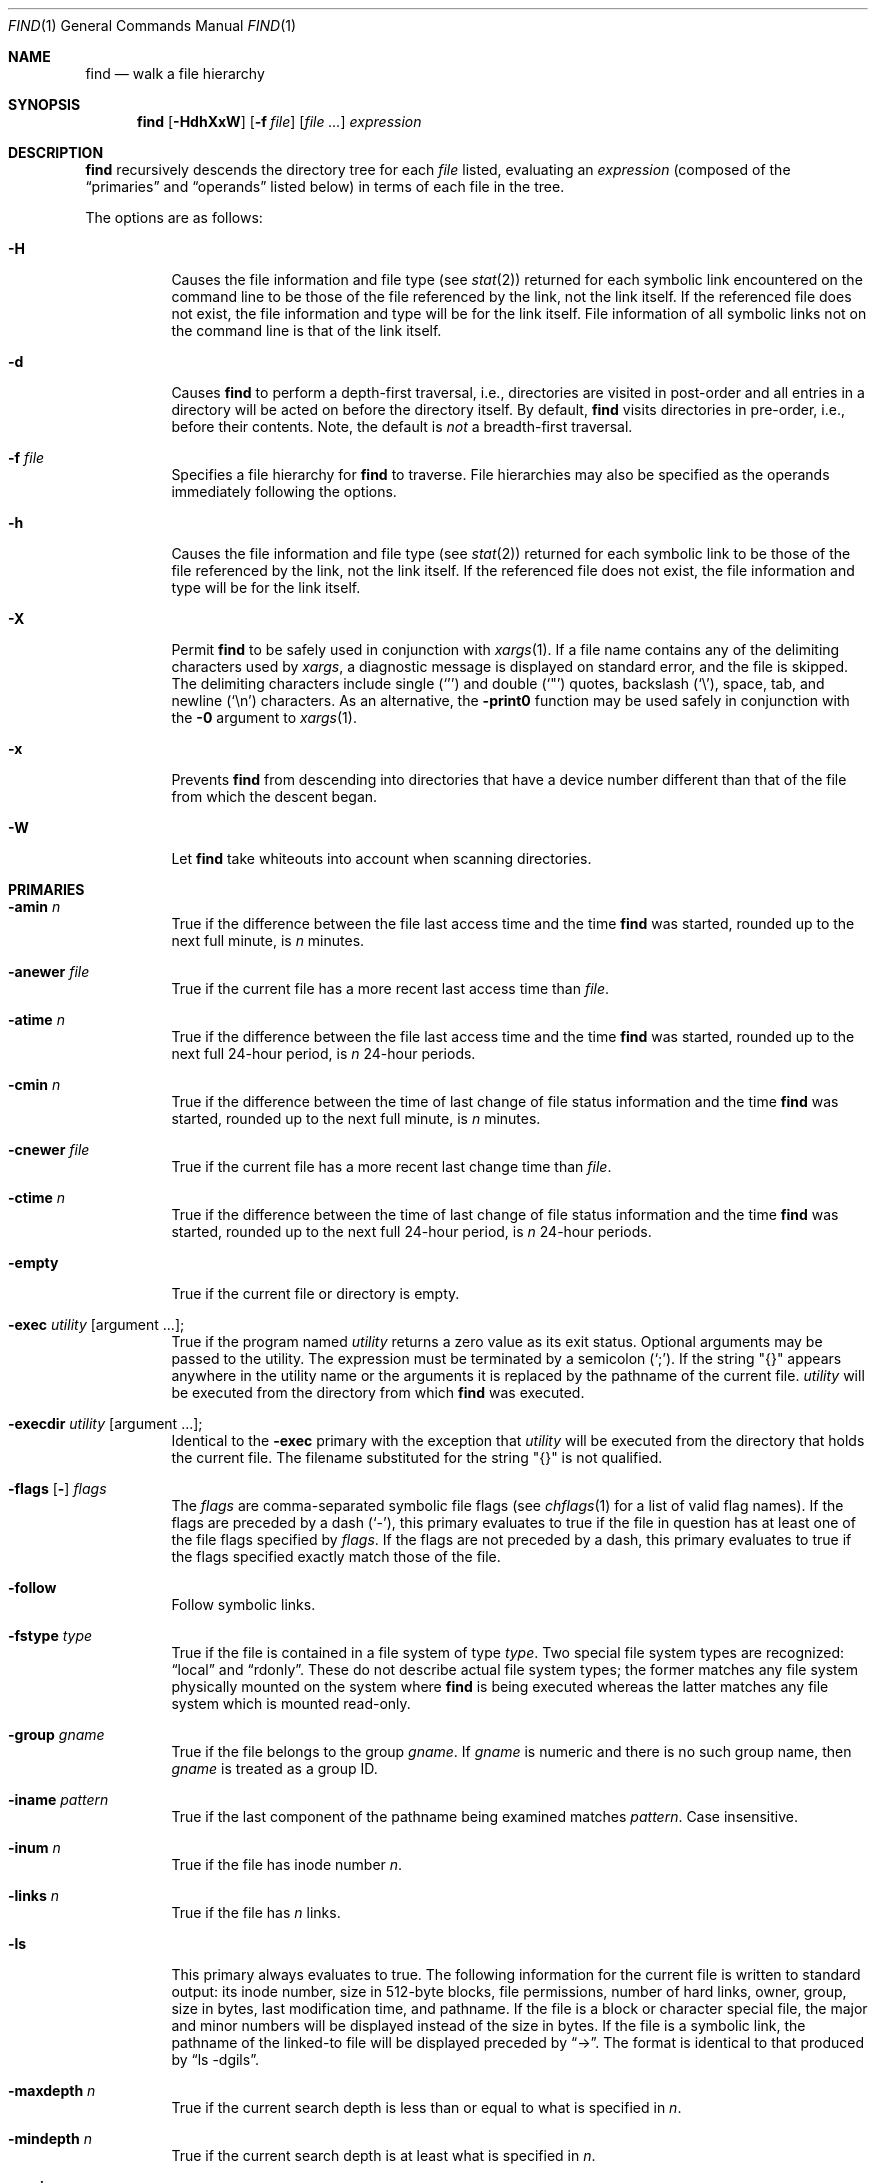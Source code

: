 .\"	$OpenBSD: find.1,v 1.31 2001/03/14 22:08:33 deraadt Exp $
.\" Copyright (c) 1990, 1993
.\"	The Regents of the University of California.  All rights reserved.
.\"
.\" This code is derived from software contributed to Berkeley by
.\" the Institute of Electrical and Electronics Engineers, Inc.
.\"
.\" Redistribution and use in source and binary forms, with or without
.\" modification, are permitted provided that the following conditions
.\" are met:
.\" 1. Redistributions of source code must retain the above copyright
.\"    notice, this list of conditions and the following disclaimer.
.\" 2. Redistributions in binary form must reproduce the above copyright
.\"    notice, this list of conditions and the following disclaimer in the
.\"    documentation and/or other materials provided with the distribution.
.\" 3. All advertising materials mentioning features or use of this software
.\"    must display the following acknowledgement:
.\"	This product includes software developed by the University of
.\"	California, Berkeley and its contributors.
.\" 4. Neither the name of the University nor the names of its contributors
.\"    may be used to endorse or promote products derived from this software
.\"    without specific prior written permission.
.\"
.\" THIS SOFTWARE IS PROVIDED BY THE REGENTS AND CONTRIBUTORS ``AS IS'' AND
.\" ANY EXPRESS OR IMPLIED WARRANTIES, INCLUDING, BUT NOT LIMITED TO, THE
.\" IMPLIED WARRANTIES OF MERCHANTABILITY AND FITNESS FOR A PARTICULAR PURPOSE
.\" ARE DISCLAIMED.  IN NO EVENT SHALL THE REGENTS OR CONTRIBUTORS BE LIABLE
.\" FOR ANY DIRECT, INDIRECT, INCIDENTAL, SPECIAL, EXEMPLARY, OR CONSEQUENTIAL
.\" DAMAGES (INCLUDING, BUT NOT LIMITED TO, PROCUREMENT OF SUBSTITUTE GOODS
.\" OR SERVICES; LOSS OF USE, DATA, OR PROFITS; OR BUSINESS INTERRUPTION)
.\" HOWEVER CAUSED AND ON ANY THEORY OF LIABILITY, WHETHER IN CONTRACT, STRICT
.\" LIABILITY, OR TORT (INCLUDING NEGLIGENCE OR OTHERWISE) ARISING IN ANY WAY
.\" OUT OF THE USE OF THIS SOFTWARE, EVEN IF ADVISED OF THE POSSIBILITY OF
.\" SUCH DAMAGE.
.\"
.\"	from: @(#)find.1	8.1 (Berkeley) 6/6/93
.\"
.Dd December 4, 1999
.Dt FIND 1
.Os
.Sh NAME
.Nm find
.Nd walk a file hierarchy
.Sh SYNOPSIS
.Nm find
.Op Fl HdhXxW
.Op Fl f Ar file
.Op Ar file ...
.Ar expression
.Sh DESCRIPTION
.Nm
recursively descends the directory tree for each
.Ar file
listed, evaluating an
.Ar expression
(composed of the
.Dq primaries
and
.Dq operands
listed below) in terms
of each file in the tree.
.Pp
The options are as follows:
.Bl -tag -width Ds
.It Fl H
Causes the file information and file type (see
.Xr stat 2 )
returned for each symbolic link encountered on the command line to be
those of the file referenced by the link, not the link itself.
If the referenced file does not exist, the file information and type will
be for the link itself.
File information of all symbolic links not on
the command line is that of the link itself.
.It Fl d
Causes
.Nm
to perform a depth-first traversal, i.e., directories
are visited in post-order and all entries in a directory will be acted
on before the directory itself.
By default,
.Nm
visits directories in pre-order, i.e., before their contents.
Note, the default is
.Em not
a breadth-first traversal.
.It Fl f Ar file
Specifies a file hierarchy for
.Nm
to traverse.
File hierarchies may also be specified as the operands immediately
following the options.
.It Fl h
Causes the file information and file type (see
.Xr stat 2 )
returned for each symbolic link to be those of the file referenced by the
link, not the link itself.
If the referenced file does not exist, the file information and type will
be for the link itself.
.It Fl X
Permit
.Nm
to be safely used in conjunction with
.Xr xargs 1 .
If a file name contains any of the delimiting characters used by
.Xr xargs ,
a diagnostic message is displayed on standard error, and the file
is skipped.
The delimiting characters include single
.Pq Ql '
and double
.Pq Ql \&"
quotes, backslash
.Pq Ql \e ,
space, tab, and newline
.Pq Sq \en
characters.
As an alternative, the
.Fl print0
function may be used safely in conjunction with the
.Fl 0
argument to
.Xr xargs 1 .
.It Fl x
Prevents
.Nm
from descending into directories that have a device number different
than that of the file from which the descent began.
.It Fl W
Let
.Nm
take whiteouts into account when scanning directories.
.El
.Sh PRIMARIES
.Bl -tag -width Ds
.It Ic -amin Ar n
True if the difference between the file last access time and the time
.Nm
was started, rounded up to the next full minute, is
.Ar n
minutes.
.It Ic -anewer Ar file
True if the current file has a more recent last access time than
.Ar file .
.It Ic -atime Ar n
True if the difference between the file last access time and the time
.Nm
was started, rounded up to the next full 24-hour period, is
.Ar n
24-hour periods.
.It Ic -cmin Ar n
True if the difference between the time of last change of file status
information and the time
.Nm
was started, rounded up to the next full minute, is
.Ar n
minutes.
.It Ic -cnewer Ar file
True if the current file has a more recent last change time than
.Ar file .
.It Ic -ctime Ar n
True if the difference between the time of last change of file status
information and the time
.Nm
was started, rounded up to the next full 24-hour period, is
.Ar n
24-hour periods.
.It Ic -empty
True if the current file or directory is empty.
.It Ic -exec Ar utility Op argument ... ;
True if the program named
.Ar utility
returns a zero value as its exit status.
Optional arguments may be passed to the utility.
The expression must be terminated by a semicolon
.Pq Ql \&; .
If the string
.Qq {}
appears anywhere in the utility name or the
arguments it is replaced by the pathname of the current file.
.Ar utility
will be executed from the directory from which
.Nm
was executed.
.It Ic -execdir Ar utility Op argument ... ;
Identical to the
.Ic -exec
primary with the exception that
.Ar utility
will be executed from the directory that holds
the current file.
The filename substituted for the string
.Qq {}
is not qualified.
.It Xo
.Ic -flags
.Op Fl
.Ar flags
.Xc
The
.Ar flags
are comma-separated symbolic file flags (see
.Xr chflags 1
for a list of valid flag names).
If the flags are preceded by a dash
.Pq Sq \- ,
this primary evaluates to true if the file in question has at least
one of the file flags specified by
.Ar flags .
If the flags are not preceded by a dash, this primary evaluates to true if the
flags specified exactly match those of the file.
.It Ic -follow
Follow symbolic links.
.It Ic -fstype Ar type
True if the file is contained in a file system of type
.Ar type .
Two special file system types are recognized:
.Dq local
and
.Dq rdonly .
These do not describe actual file system types;
the former matches any file system physically mounted on the system where
.Nm
is being executed whereas the latter matches any file system which is
mounted read-only.
.It Ic -group Ar gname
True if the file belongs to the group
.Ar gname .
If
.Ar gname
is numeric and there is no such group name, then
.Ar gname
is treated as a group ID.
.It Ic -iname Ar pattern
True if the last component of the pathname being examined
matches
.Ar pattern .
Case insensitive.
.It Ic -inum Ar n
True if the file has inode number
.Ar n .
.It Ic -links Ar n
True if the file has
.Ar n
links.
.It Ic -ls
This primary always evaluates to true.
The following information for the current file is written to standard output:
its inode number, size in 512-byte blocks, file permissions, number of hard
links, owner, group, size in bytes, last modification time, and pathname.
If the file is a block or character special file, the major and minor numbers
will be displayed instead of the size in bytes.
If the file is a symbolic link, the pathname of the linked-to file will be
displayed preceded by
.Dq \-> .
The format is identical to that produced by
.Dq ls \-dgils .
.It Ic -maxdepth Ar n
True if the current search depth is less than or equal to what is specified in
.Ar n .
.It Ic -mindepth Ar n
True if the current search depth is at least what is specified in
.Ar n .
.It Ic -mmin Ar n
True if the difference between the file last modification time and the time
.Nm
was started, rounded up to the next full minute, is
.Ar n
minutes.
.It Ic -mtime Ar n
True if the difference between the file last modification time and the time
.Nm
was started, rounded up to the next full 24-hour period, is
.Ar n
24-hour periods.
.It Ic -name Ar pattern
True if the last component of the pathname being examined matches
.Ar pattern .
Special shell pattern matching characters
.Pf ( Ql [ ,
.Ql \&] ,
.Ql * ,
and
.Ql ? )
may be used as part of
.Ar pattern .
These characters may be matched explicitly by escaping them with a
backslash
.Pq Ql \e .
.It Ic -newer Ar file
True if the current file has a more recent last modification time than
.Ar file .
.It Ic -nouser
True if the file belongs to an unknown user.
.It Ic -nogroup
True if the file belongs to an unknown group.
.It Ic \&-ok Ar utility Op argument ... ;
Identical to the
.Ic -exec
primary with the exception that
.Nm
requests user affirmation for the execution of
.Ar utility
by printing
a message to the terminal and reading a response.
If the response is other than
.Sq y
the command is not executed and the
value of the
.Ic \&ok
expression is false.
.It Ic -path Ar pattern
True if the pathname being examined matches
.Ar pattern .
Special shell pattern matching characters
.Pf ( Ql [ ,
.Ql \&] ,
.Ql * ,
and
.Ql ? )
may be used as part of
.Ar pattern .
These characters may be matched explicitly by escaping them with a
backslash
.Pq Ql \e .
Slashes
.Pq Ql /
are treated as normal characters and do not have to be
matched explicitly.
.It Xo
.Ic -perm
.Op Fl
.Ar mode
.Xc
The
.Ar mode
may be either symbolic (see
.Xr chmod 1 )
or an octal number.
If the mode is symbolic, a starting value of zero is assumed and the
mode sets or clears permissions without regard to the process's file mode
creation mask.
If the mode is octal, only bits 07777
.Pf ( Dv S_ISUID
|
.Dv S_ISGID
|
.Dv S_ISTXT
|
.Dv S_IRWXU
|
.Dv S_IRWXG
|
.Dv S_IRWXO )
of the file's mode bits participate
in the comparison.
If the mode is preceded by a dash
.Pq Sq \- ,
this primary evaluates to true
if at least all of the bits in the mode are set in the file's mode bits.
If the mode is not preceded by a dash, this primary evaluates to
true if the bits in the mode exactly match the file's mode bits.
Note, the first character of a symbolic mode may not be a dash.
.It Ic -print
This primary always evaluates to true.
It prints the pathname of the current file to standard output, followed
by a newline
.Pq Ql \en
character.
If neither
.Ic -exec ,
.Ic -ls ,
.Ic -ok ,
nor
.Ic -print0
is specified, the given expression shall be effectively replaced by
.Cm \&( Ns Ar given\& expression Ns Cm \&)
.Ic -print .
.It Ic -print0
This primary always evaluates to true.
It prints the pathname of the current file to standard output, followed
by a null character.
.It Ic -prune
This primary always evaluates to true.
It causes
.Nm
to not descend into the current file.
Note, the
.Ic -prune
primary has no effect if the
.Fl d
option was specified.
.It Ic -size Ar n Ns Op Cm c
True if the file's size, rounded up, in 512-byte blocks is
.Ar n .
If
.Ar n
is followed by a
.Sq c ,
then the primary is true if the
file's size is
.Ar n
bytes.
.It Ic -type Ar t
True if the file is of the specified type.
Possible file types are as follows:
.Pp
.Bl -tag -width flag -offset indent -compact
.It Cm W
whiteout (currently, these won't even be visible without also specifying
.Fl W )
.It Cm b
block special
.It Cm c
character special
.It Cm d
directory
.It Cm f
regular file
.It Cm l
symbolic link
.It Cm p
FIFO
.It Cm s
socket
.El
.Pp
.It Ic -user Ar uname
True if the file belongs to the user
.Ar uname .
If
.Ar uname
is numeric and there is no such user name, then
.Ar uname
is treated as a user ID.
.El
.Pp
All primaries which take a numeric argument allow the number to be
preceded by a plus sign
.Pq Ql +
or a minus sign
.Pq Ql \- .
A preceding plus sign means
.Dq more than n ,
a preceding minus sign means
.Dq less than n ,
and neither means
.Dq exactly n .
.Sh OPERATORS
The primaries may be combined using the following operators.
The operators are listed in order of decreasing precedence.
.Bl -tag -width (expression)
.It Cm \&( Ns Ar expression Ns Cm \&)
This evaluates to true if the parenthesized expression evaluates to
true.
.Pp
.It Cm \&! Ns Ar expression
This is the unary
.Tn NOT
operator.
It evaluates to true if the expression is false.
.Pp
.It Ar expression Cm -and Ar expression
.It Ar expression expression
The
.Cm -and
operator is the logical
.Tn AND
operator.
As it is implied by the juxtaposition of two expressions it does not
have to be specified.
The expression evaluates to true if both expressions are true.
The second expression is not evaluated if the first expression is false.
.Pp
.It Ar expression Cm -or Ar expression
The
.Cm -or
operator is the logical
.Tn OR
operator.
The expression evaluates to true if either the first or the second expression
is true.
The second expression is not evaluated if the first expression is true.
.El
.Pp
All operands and primaries must be separate arguments to
.Nm find .
Primaries which themselves take arguments expect each argument
to be a separate argument to
.Nm find .
.Sh EXAMPLES
The following examples are shown as given to the shell:
.Bl -tag -width findx
.It Li "find  /  \e!  -name  \*q*.c\*q  -print"
Print out a list of all the files whose names do not end in
.Dq \&.c .
.It Li "find  /  -newer  ttt  -user  wnj  -print"
Print out a list of all the files owned by user
.Dq wnj
that are newer
than the file
.Dq ttt .
.It Li "find  /  \e!  \e(  -newer  ttt  -user  wnj  \e)  -print"
Print out a list of all the files which are not both newer than
.Dq ttt
and owned by
.Dq wnj .
.It Li "find  /  \e(  -newer  ttt  -or  -user wnj  \e)  -print"
Print out a list of all the files that are either owned by
.Dq wnj
or
that are newer than
.Dq ttt .
.El
.Sh SEE ALSO
.Xr chflags 1 ,
.Xr chmod 1 ,
.Xr locate 1 ,
.Xr whereis 1 ,
.Xr which 1 ,
.Xr stat 2 ,
.Xr fts 3 ,
.Xr getgrent 3 ,
.Xr getpwent 3 ,
.Xr strmode 3 ,
.Xr symlink 7
.Sh STANDARDS
The
.Nm
utility syntax is a superset of the syntax specified by the
.St -p1003.2
standard.
.Pp
The options and primaries
.Ic -amin ,
.Ic -cmin ,
.Ic -empty ,
.Ic -follow ,
.Ic -fstype ,
.Ic -iname ,
.Ic -inum ,
.Ic -links ,
.Ic -ls ,
.Ic -mmin ,
.Ic -maxdepth ,
.Ic -mindepth ,
.Ic -execdir ,
and
.Ic -print0
are extensions to
.St -p1003.2 .
The
.Ic -iname
option was inspired by GNU find.
.Pp
Historically, the
.Fl d ,
.Fl H ,
and
.Fl x
options were implemented using the primaries
.Ic -depth ,
.Ic -follow ,
and
.Ic -xdev .
These primaries always evaluated to true.
As they were really global variables that took effect before the traversal
began, some legal expressions could have unexpected results.
An example is the expression
.Dq \-print \-o \-depth .
As
.Cm \-print
always evaluates to true, the standard order of evaluation
implies that
.Cm \-depth
would never be evaluated.
This is not the case.
.Pp
The operator
.Cm -or
was implemented as
.Cm \-o ,
and the operator
.Cm -and
was implemented as
.Cm \-a .
.Pp
Historic implementations of the
.Ic -exec
and
.Ic -ok
primaries did not replace the string
.Qq {}
in the utility name or the
utility arguments if it had preceding or following non-whitespace characters.
This version replaces it no matter where in the utility name or arguments
it appears.
.Sh HISTORY
A
.Nm
command appeared in
.At v1 .
.Sh BUGS
The special characters used by
.Nm
are also special characters to many shell programs.
In particular, the characters
.Ql * ,
.Ql [ ,
.Ql \&] ,
.Ql ? ,
.Ql ( ,
.Ql \&) ,
.Ql ! ,
.Ql \e ,
and
.Ql \&;
may have to be escaped from the shell.
.Pp
As there is no delimiter separating options and file names or file
names and the
.Ar expression ,
it is difficult to specify files named
.Dq -xdev
or
.Dq ! .
These problems are handled by the
.Fl f
option and the
.Xr getopt 3
.Dq \-\-
construct.
.Pp
The
.Fl W
option is probably not the most elegant way to handle whiteouts.
It may be replaced by a more sophisticated algorithm eventually.
